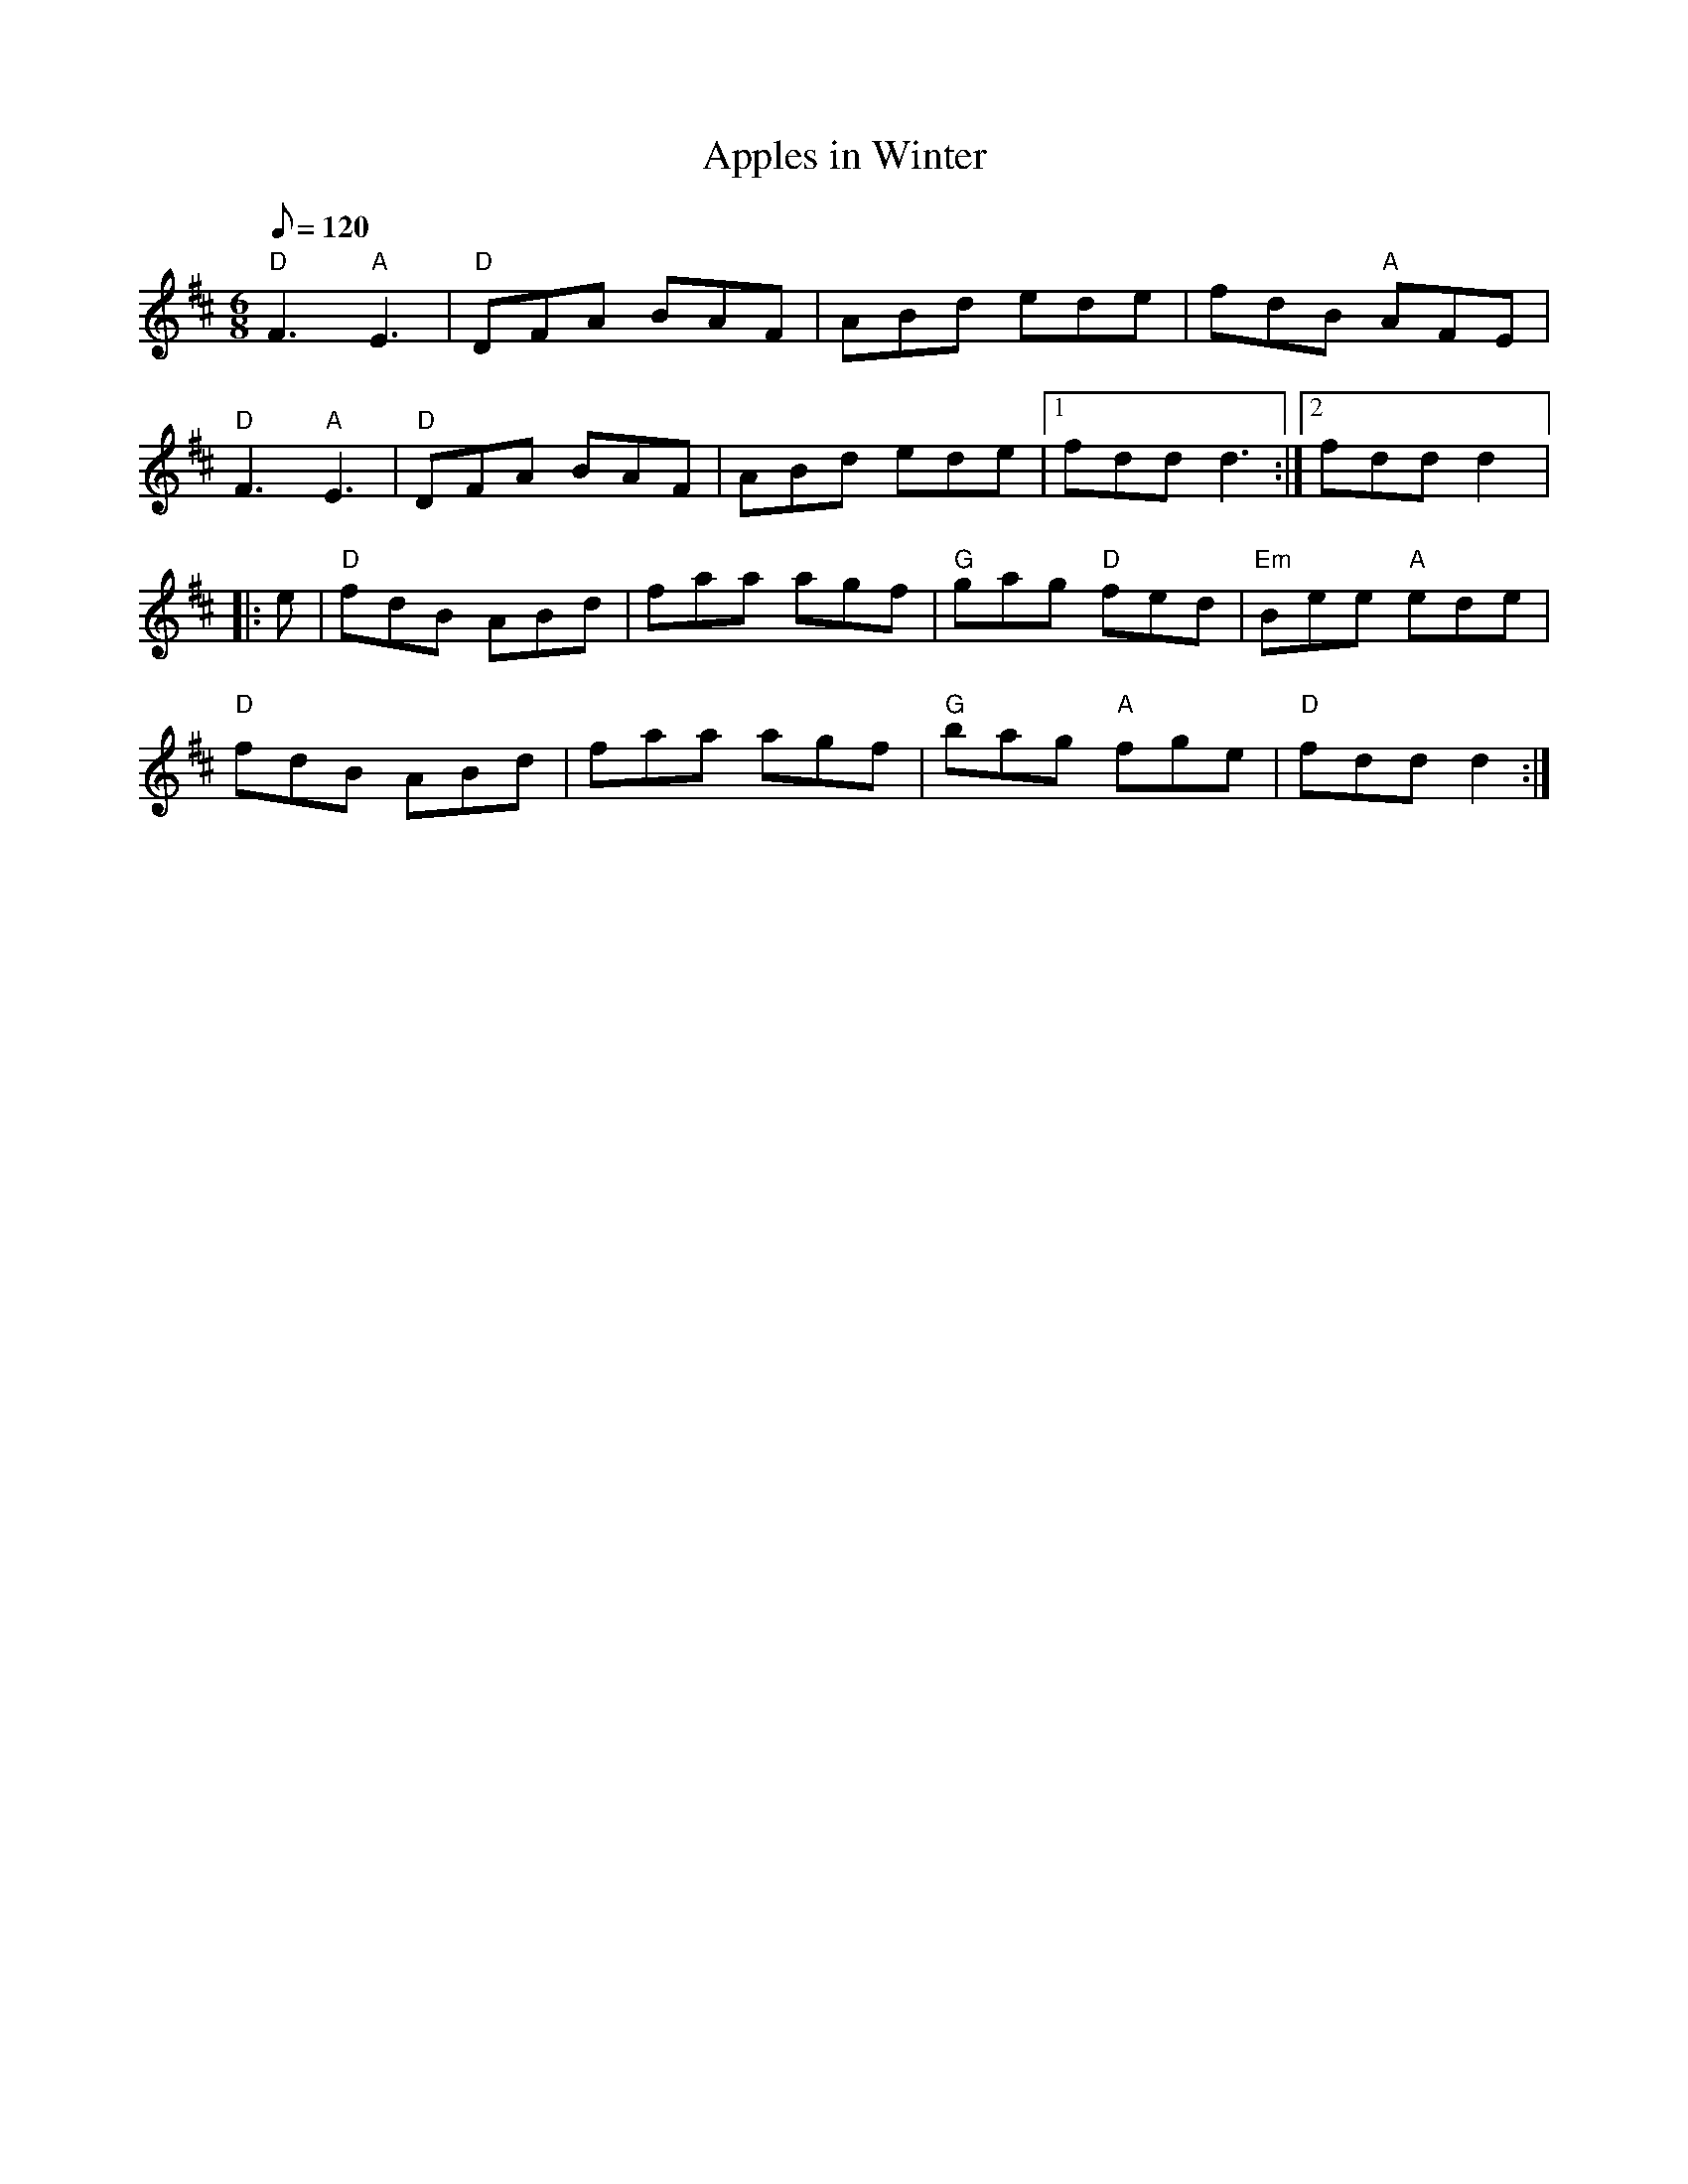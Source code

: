 X: 35
T:Apples in Winter
M:6/8
L:1/8
Q:120
R:Jig
K:D
"D"F3 "A"E3|"D"DFA BAF|ABd ede|fdB "A"AFE|
"D"F3 "A"E3|"D"DFA BAF|ABd ede|1 fdd d3:|2 fdd d2|:
e|"D"fdB ABd|faa agf|"G"gag "D"fed|"Em"Bee "A"ede|
"D"fdB ABd|faa agf|"G"bag "A"fge|"D"fdd d2:|
